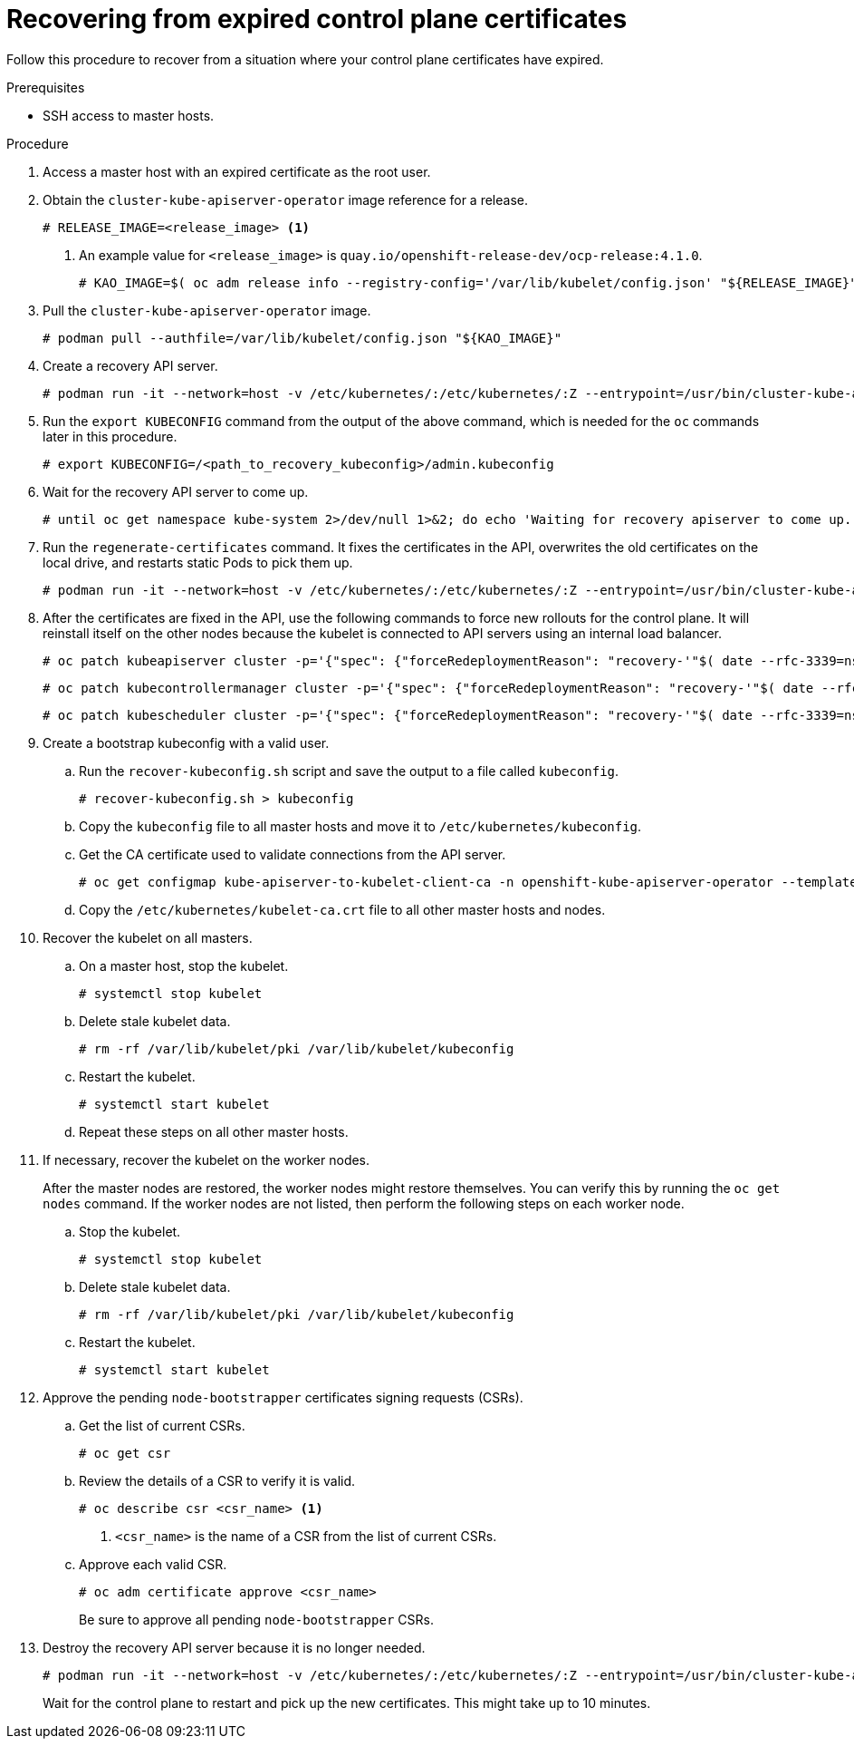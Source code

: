 // Module included in the following assemblies:
//
// * disaster_recovery/scenario-3-expired-certs.adoc

[id="dr-scenario-3-recovering-expired-certs_{context}"]
= Recovering from expired control plane certificates

Follow this procedure to recover from a situation where your control plane certificates have expired.

.Prerequisites

* SSH access to master hosts.

.Procedure

. Access a master host with an expired certificate as the root user.

. Obtain the `cluster-kube-apiserver-operator` image reference for a release.
+
----
# RELEASE_IMAGE=<release_image> <1>
----
<1> An example value for `<release_image>` is `quay.io/openshift-release-dev/ocp-release:4.1.0`.
+
----
# KAO_IMAGE=$( oc adm release info --registry-config='/var/lib/kubelet/config.json' "${RELEASE_IMAGE}" --image-for=cluster-kube-apiserver-operator )
----

. Pull the `cluster-kube-apiserver-operator` image.
+
----
# podman pull --authfile=/var/lib/kubelet/config.json "${KAO_IMAGE}"
----

. Create a recovery API server.
+
----
# podman run -it --network=host -v /etc/kubernetes/:/etc/kubernetes/:Z --entrypoint=/usr/bin/cluster-kube-apiserver-operator "${KAO_IMAGE}" recovery-apiserver create
----

. Run the `export KUBECONFIG` command from the output of the above command, which is needed for the `oc` commands later in this procedure.
+
----
# export KUBECONFIG=/<path_to_recovery_kubeconfig>/admin.kubeconfig
----

. Wait for the recovery API server to come up.
+
----
# until oc get namespace kube-system 2>/dev/null 1>&2; do echo 'Waiting for recovery apiserver to come up.'; sleep 1; done
----

. Run the `regenerate-certificates` command. It fixes the certificates in the API, overwrites the old certificates on the local drive, and restarts static Pods to pick them up.
+
----
# podman run -it --network=host -v /etc/kubernetes/:/etc/kubernetes/:Z --entrypoint=/usr/bin/cluster-kube-apiserver-operator "${KAO_IMAGE}" regenerate-certificates
----

. After the certificates are fixed in the API, use the following commands to force new rollouts for the control plane. It will reinstall itself on the other nodes because the kubelet is connected to API servers using an internal load balancer.
+
----
# oc patch kubeapiserver cluster -p='{"spec": {"forceRedeploymentReason": "recovery-'"$( date --rfc-3339=ns )"'"}}' --type=merge
----
+
----
# oc patch kubecontrollermanager cluster -p='{"spec": {"forceRedeploymentReason": "recovery-'"$( date --rfc-3339=ns )"'"}}' --type=merge
----
+
----
# oc patch kubescheduler cluster -p='{"spec": {"forceRedeploymentReason": "recovery-'"$( date --rfc-3339=ns )"'"}}' --type=merge
----

. Create a bootstrap kubeconfig with a valid user.

.. Run the `recover-kubeconfig.sh` script and save the output to a file called `kubeconfig`.
+
----
# recover-kubeconfig.sh > kubeconfig
----

.. Copy the `kubeconfig` file to all master hosts and move it to `/etc/kubernetes/kubeconfig`.

.. Get the CA certificate used to validate connections from the API server.
+
----
# oc get configmap kube-apiserver-to-kubelet-client-ca -n openshift-kube-apiserver-operator --template='{{ index .data "ca-bundle.crt" }}' > /etc/kubernetes/kubelet-ca.crt
----

.. Copy the `/etc/kubernetes/kubelet-ca.crt` file to all other master hosts and nodes.

. Recover the kubelet on all masters.

.. On a master host, stop the kubelet.
+
----
# systemctl stop kubelet
----

.. Delete stale kubelet data.
+
----
# rm -rf /var/lib/kubelet/pki /var/lib/kubelet/kubeconfig
----

.. Restart the kubelet.
+
----
# systemctl start kubelet
----

.. Repeat these steps on all other master hosts.

. If necessary, recover the kubelet on the worker nodes.
+
After the master nodes are restored, the worker nodes might restore themselves. You can verify this by running the `oc get nodes` command. If the worker nodes are not listed, then perform the following steps on each worker node.
+
.. Stop the kubelet.
+
----
# systemctl stop kubelet
----

.. Delete stale kubelet data.
+
----
# rm -rf /var/lib/kubelet/pki /var/lib/kubelet/kubeconfig
----

.. Restart the kubelet.
+
----
# systemctl start kubelet
----

. Approve the pending `node-bootstrapper` certificates signing requests (CSRs).

.. Get the list of current CSRs.
+
----
# oc get csr
----

.. Review the details of a CSR to verify it is valid.
+
----
# oc describe csr <csr_name> <1>
----
<1> `<csr_name>` is the name of a CSR from the list of current CSRs.

.. Approve each valid CSR.
+
----
# oc adm certificate approve <csr_name>
----
+
Be sure to approve all pending `node-bootstrapper` CSRs.

. Destroy the recovery API server because it is no longer needed.
+
----
# podman run -it --network=host -v /etc/kubernetes/:/etc/kubernetes/:Z --entrypoint=/usr/bin/cluster-kube-apiserver-operator "${KAO_IMAGE}" recovery-apiserver destroy
----
+
Wait for the control plane to restart and pick up the new certificates. This might take up to 10 minutes.
